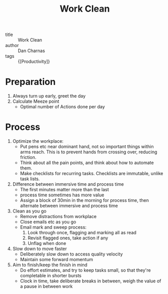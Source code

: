 :PROPERTIES:
:ID:       9f8b4294-0cd3-48dc-be00-a2f3a6d02ac5
:END:
#+title: Work Clean

- title :: Work Clean
- author :: Dan Charnas
- tags :: {[Productivity]}

* Preparation
1. Always turn up early, greet the day
2. Calculate Meeze point
   - Optimal number of Actions done per day

* Process
1. Optimize the workplace:
   - Put pens etc near dominant hand, not so important things within
     arms reach. This is to prevent hands from crossing over, reducing friction.
   - Think about all the pain points, and think about how to automate
     them.
   - Make checklists for recurring tasks. Checklists are immutable,
     unlike task lists.
2. Difference between immersive time and process time
   - The first minutes matter more than the last
   - process time sometimes has more value
   - Assign a block of 30min in the morning for process time, then
     alternate between immersive and process time
3. Clean as you go
   - Remove distractions from workplace
   - Close emails etc as you go
   - Email mark and sweep process:
     1. Look through once, flagging and marking all as read
     2. Revisit flagged ones, take action if any
     3. Unflag when done
4. Slow down to move faster
   - Deliberately slow down to access quality velocity
   - Maintain some forward momentum
5. Aim to finish/keep the finish in mind
   - Do effort estimates, and try to keep tasks small, so that they're
     completable in shorter bursts
   - Clock in time, take deliberate breaks in between, weigh the value
     of a pause in between work
